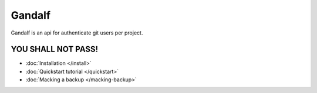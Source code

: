 =======
Gandalf
=======

Gandalf is an api for authenticate git users per project.

YOU SHALL NOT PASS!
==================

* :doc:`Installation </install>`
* :doc:`Quickstart tutorial </quickstart>`
* :doc:`Macking a backup </macking-backup>`
